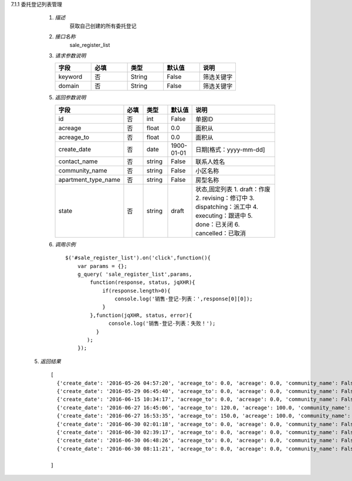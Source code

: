 7.1.1 委托登记列表管理

    1. *描述*
        获取自己创建的所有委托登记

    2. *接口名称*
        sale_register_list

    3. *请求参数说明*  
      
    \
         .. csv-table:: 
           :header: "字段", "必填", "类型","默认值","说明"
           :widths: 30, 30, 30,30,30

           "keyword", "否", "String","False","筛选关键字"
           "domain", "否", "String","False","筛选关键字"
    
    5. *返回参数说明*

    \
        .. csv-table:: 
           :header: "字段", "必填", "类型","默认值","说明"
           :widths: 20, 20, 20,20,90

           "id", "否", "int","False","单据ID"
           "acreage", "否", "float","0.0","面积从"
           "acreage_to", "否", "float","0.0","面积从"
           "create_date", "否", "date","1900-01-01","日期[格式：yyyy-mm-dd] "
           "contact_name", "否", "string","False","联系人姓名"
           "community_name", "否", "string","False","小区名称"
           "apartment_type_name", "否", "string","False","房型名称"
           "state", "否", "string","draft","状态,固定列表
           1. draft：作废
           2. revising：修订中
           3. dispatching：派工中
           4. executing：跟进中
           5. done：已关闭
           6. cancelled：已取消"

    6. *调用示例*
    
     ::

       $('#sale_register_list').on('click',function(){
           var params = {};
           g_query( 'sale_register_list',params,
               function(response, status, jqXHR){
                   if(response.length>0){
                       console.log('销售-登记-列表：',response[0][0]);
                   }
               },function(jqXHR, status, error){
                     console.log('销售-登记-列表：失败！');
                 }
              );
           });

  5. *返回结果*

   ::

     [
       {'create_date': '2016-05-26 04:57:20', 'acreage_to': 0.0, 'acreage': 0.0, 'community_name': False, 'state': 'draft', 'contact_name': False, 'id': 204, 'apartment_type_name': False},
       {'create_date': '2016-05-29 06:45:40', 'acreage_to': 0.0, 'acreage': 0.0, 'community_name': False, 'state': 'draft', 'contact_name': u'\u5510\u8001\u9e2d\u5148\u751f2', 'id': 228, 'apartment_type_name': False},
       {'create_date': '2016-06-15 10:34:17', 'acreage_to': 0.0, 'acreage': 0.0, 'community_name': False, 'state': 'draft', 'contact_name': False, 'id': 288, 'apartment_type_name': False},
       {'create_date': '2016-06-27 16:45:06', 'acreage_to': 120.0, 'acreage': 100.0, 'community_name': False, 'state': 'draft', 'contact_name': u'\u5f20\u6653\u535a', 'id': 314, 'apartment_type_name': u'\u4e09\u5ba4\u4e24\u5385'},
       {'create_date': '2016-06-27 16:53:35', 'acreage_to': 150.0, 'acreage': 100.0, 'community_name': False, 'state': 'draft', 'contact_name': u'\u5f20\u6653\u535a', 'id': 316, 'apartment_type_name': u'23\u5ba4'},
       {'create_date': '2016-06-30 02:01:18', 'acreage_to': 0.0, 'acreage': 0.0, 'community_name': False, 'state': 'draft', 'contact_name': False, 'id': 324, 'apartment_type_name': False},
       {'create_date': '2016-06-30 02:39:17', 'acreage_to': 0.0, 'acreage': 0.0, 'community_name': False, 'state': 'draft', 'contact_name': False, 'id': 325, 'apartment_type_name': False},
       {'create_date': '2016-06-30 06:48:26', 'acreage_to': 0.0, 'acreage': 0.0, 'community_name': False, 'state': 'draft', 'contact_name': False, 'id': 345, 'apartment_type_name': False},
       {'create_date': '2016-06-30 08:11:21', 'acreage_to': 0.0, 'acreage': 0.0, 'community_name': False, 'state': 'draft', 'contact_name': u'\u5f20\u4e09\u674e', 'id': 350, 'apartment_type_name': False}

     ]
